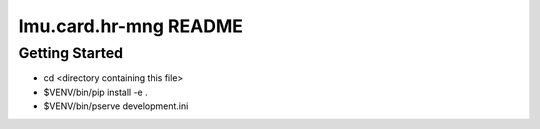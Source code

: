lmu.card.hr-mng README
==================

Getting Started
---------------

- cd <directory containing this file>

- $VENV/bin/pip install -e .

- $VENV/bin/pserve development.ini

